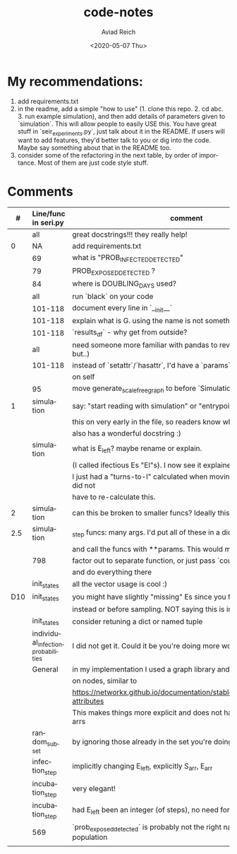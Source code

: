 #+OPTIONS: ':nil *:t -:t ::t <:t H:3 \n:nil ^:t arch:headline
#+OPTIONS: author:t broken-links:nil c:nil creator:nil
#+OPTIONS: d:(not "LOGBOOK") date:t e:t email:nil f:t inline:t num:t
#+OPTIONS: p:nil pri:nil prop:nil stat:t tags:t tasks:t tex:t
#+OPTIONS: timestamp:t title:t toc:t todo:t |:t
#+TITLE: code-notes
#+DATE: <2020-05-07 Thu>
#+AUTHOR: Aviad Reich
#+EMAIL: aviad@aviad-ThinkPad-T460s
#+LANGUAGE: en
#+SELECT_TAGS: export
#+EXCLUDE_TAGS: noexport
#+CREATOR: Emacs 26.3 (Org mode 9.1.2)

* My recommendations:
1. add requirements.txt
2. in the readme, add a simple "how to use" (1. clone this repo. 2. cd
   abc. 3. run example simulation), and then add details of parameters
   given to `simulation`. This will allow people to easily USE
   this. You have great stuff in `seir_experiments.py`, just talk
   about it in the README. If users will want to add features, they'd
   better talk to you or dig into the code. Maybe say something about
   that in the README too.
3. consider some of the refactoring in the next table, by order of
   importance. Most of them are just code style stuff.


* Comments

|   # | Line/func in seri.py               | comment                                                                       |
|     | <l>                                |                                                                               |
|-----+------------------------------------+-------------------------------------------------------------------------------|
|     | all                                | great docstrings!!! they really help!                                         |
|   0 | NA                                 | add requirements.txt                                                          |
|     | 69                                 | what is "PROB_INFECTED_DETECTED"                                              |
|     | 79                                 | PROB_EXPOSED_DETECTED ?                                                       |
|     | 84                                 | where is DOUBLING_DAYS used?                                                  |
|     | all                                | run `black` on your code                                                      |
|     | 101-118                            | document every line in `__init__`                                             |
|     | 101-118                            | explain what is G. using the name is not something I've seen                  |
|     | 101-118                            | `results_df` - why get from outside?                                          |
|     | all                                | need someone more familiar with pandas to review (I understand, but..)        |
|     | 101-118                            | instead of `setattr`/`hasattr`, I'd have a `params` dict/bunch                |
|     |                                    | on self                                                                       |
|     | 95                                 | move generate_scale_free_graph to before `SimulationResults`                  |
|   1 | simulation                         | say: "start reading with simulation" or "entrypoint" pointing to              |
|     |                                    | this on very early in the file, so readers know where to start. It            |
|     |                                    | also has a wonderful docstring :)                                             |
|     | simulation                         | what is E_left? maybe rename or explain.                                      |
|     |                                    | (I called ifectious Es "EI"s). I now see it explained in line 411             |
|     |                                    | I just had a "turns-to-I" calculated when moving S->E attribute, so did not   |
|     |                                    | have to re-calculate this.                                                    |
|   2 | simulation                         | can this be broken to smaller funcs? Ideally this should be <20 lines         |
| 2.5 | simulation                         | _step funcs: many args. I'd put all of these in a dict                        |
|     |                                    | and call the funcs with **params. This would make the func shorter            |
|     | 798                                | factor out to separate function, or just pass `counters` to __init__          |
|     |                                    | and do everything there                                                       |
|     | init_states                        | all the vector usage is cool :)                                               |
| D10 | init_states                        | you might have slightly "missing" Es since you filter out Is later            |
|     |                                    | instead or before sampling. NOT saying this is important.                     |
|     | init_states                        | consider retuning a dict or named tuple                                       |
|     | individual_infection_probabilities | I did not get it. Could it be you're doing more work than needed?             |
|     | General                            | in my implementation I used a graph library and setting attributes            |
|     |                                    | on nodes, similar to                                                          |
|     |                                    | https://networkx.github.io/documentation/stable/tutorial.html#node-attributes |
|     |                                    | This makes things more explicit and does not have all these (NICE) arrs       |
|     | random_subset                      | by ignoring those already in the set you're doing too much.                   |
|     | infection_step                     | implicitly changing E_left, explicitly S_arr, E_arr                           |
|     | incubation_step                    | very elegant!                                                                 |
|     | incubation_step                    | had E_left been an integer (of steps), no need for _EPSILON                   |
|     | 569                                | `prob_exposed_detected` is probably not the right name, it's about population |
|     |                                    |                                                                               |
